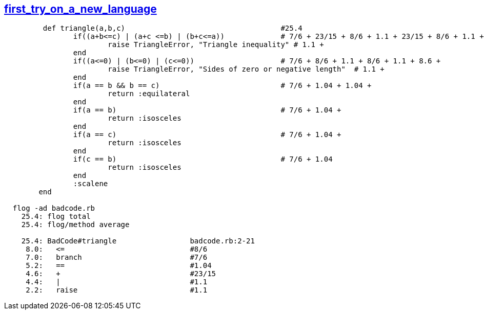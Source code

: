 == https://www.reddit.com/r/badcode/comments/39wxlc/first_try_on_a_new_language/[first_try_on_a_new_language]
```ruby
	 def triangle(a,b,c)                                    #25.4
		if((a+b<=c) | (a+c <=b) | (b+c<=a))		# 7/6 + 23/15 + 8/6 + 1.1 + 23/15 + 8/6 + 1.1 + 23/15 + 8/6 +
			raise TriangleError, "Triangle inequality" # 1.1 +
		end
		if((a<=0) | (b<=0) | (c<=0))                    # 7/6 + 8/6 + 1.1 + 8/6 + 1.1 + 8.6 +
			raise TriangleError, "Sides of zero or negative length"  # 1.1 +
		end
		if(a == b && b == c)                            # 7/6 + 1.04 + 1.04 +
			return :equilateral
		end
		if(a == b)                                      # 7/6 + 1.04 + 
			return :isosceles
		end
		if(a == c)					# 7/6 + 1.04 + 
			return :isosceles
		end
		if(c == b)					# 7/6 + 1.04
			return :isosceles
		end
		:scalene
	end
	
  flog -ad badcode.rb
    25.4: flog total
    25.4: flog/method average

    25.4: BadCode#triangle                 badcode.rb:2-21
     8.0:   <=                             #8/6
     7.0:   branch		           #7/6
     5.2:   ==			           #1.04
     4.6:   +			           #23/15
     4.4:   |			           #1.1
     2.2:   raise		           #1.1
```
